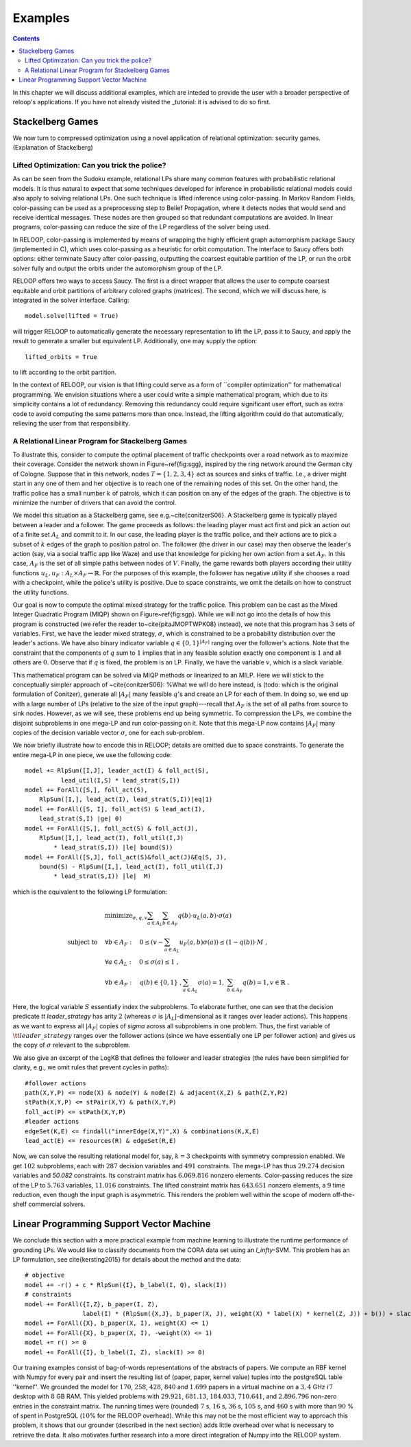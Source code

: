 .. _examples:
.. highlight:: python


Examples
========

.. contents:: Contents
    :depth: 3
    :local:

In this chapter we will discuss additional examples, which are inteded to provide the user with a broader perspective of reloop's applications.
If you have not already visited the _tutorial: it is advised to do so first.

Stackelberg Games
-----------------------------

We now turn to compressed optimization using a novel application of relational optimization: security games.
(Explanation of Stackelberg)

Lifted Optimization: Can you trick the police?
**********************************************

As can be seen from the Sudoku example, relational LPs share many common features with 
probabilistic relational models. It is thus natural to expect that some techniques developed 
for inference in probabilistic relational models could also apply to solving relational LPs. One such technique
is lifted inference using color-passing. In Markov Random Fields, color-passing can be used as 
a preprocessing step to Belief Propagation, where it detects nodes that would send and receive
identical messages. These nodes are then grouped so that redundant computations are avoided. 
In linear programs, color-passing can reduce the size of the LP regardless of the solver being used.

In RELOOP, color-passing is implemented by means of wrapping the highly efficient graph automorphism package Saucy (implemented in C),
which uses color-passing as a heuristic for orbit computation. The interface to Saucy offers both options: either terminate Saucy
after color-passing, outputting the coarsest equitable partition of the LP, or run the orbit solver fully
and output the orbits under the automorphism group of the LP. 

RELOOP offers two ways to access Saucy. The first is a direct wrapper that allows the user to compute 
coarsest equitable and orbit partitions of arbitrary colored graphs (matrices). The second, which we will discuss here,
is integrated in the solver interface. Calling:: 
	
	model.solve(lifted = True)


will trigger RELOOP to automatically generate the necessary representation to lift the LP, pass it to Saucy, and apply the 
result to generate a smaller but equivalent LP. Additionally, one may supply the option::

	lifted_orbits = True 


to lift according to the orbit partition. 

In the context of RELOOP, our vision is that lifting could serve as a form of ``compiler optimization'' for mathematical programming.
We envision situations where a user could write a simple mathematical program, which due to its simplicity contains a lot of redundancy.
Removing this redundancy could require significant user effort, such as extra code to avoid computing the same patterns more than once. 
Instead, the lifting algorithm could do that automatically, relieving the user from that responsibility. 

.. image:: images/syn_road_network_overlay.svg
   :width: 50 %
   :alt: Highway ring around Cologne
   :align: center

A Relational Linear Program for Stackelberg Games
**************************************************
To illustrate this, consider to compute the optimal placement of traffic checkpoints over a road network as 
to maximize their coverage. Consider the network shown in Figure~\ref{fig:sgg}, inspired by the ring network around the German city of 
Cologne. Suppose that in this network, nodes :math:`T = \{1, 2, 3, 4\}` act as sources and sinks of traffic. I.e., a driver might start in any one of 
them and her objective is to reach one of the remaining nodes of this set. On the other hand, the traffic police has a small number :math:`k` of 
patrols, which it can position on any of the edges of the graph. The objective is to minimize the number of drivers that can avoid the control.       

We model this situation as a Stackelberg game, see e.g.~\cite{conitzerS06}. A Stackelberg game is typically played between a leader and a follower. The game proceeds as follows: the leading player must act first and pick an action out of a finite set :math:`A_L` and commit to it. In our case, the leading player is the traffic police, and their actions are to pick a subset of :math:`k` edges of the graph to position patrol on. The follower (the driver in our case) may then observe the leader's action (say, via a social traffic app like Waze) and use that knowledge for picking her own action from a set :math:`A_F`. In this case, :math:`A_F` is the set of all simple paths between nodes of :math:`V`. Finally, the game rewards both players according their utility functions :math:`u_L, u_F: A_L \times A_F \rightarrow \mathbb{R}`. For the purposes of this example, the follower has negative utility if she chooses a road with a checkpoint, while the police's utility is positive. Due to space constraints, we omit the details on how to construct the utility functions. 

Our goal is now to compute the optimal mixed strategy for the traffic police. This problem can be cast as the Mixed Integer Quadratic Program (MIQP) shown on Figure~\ref{fig:sgp}. While we will not go into the details of how this program is constructed (we refer the reader to~\cite{pitaJMOPTWPK08} instead), we note that this program has :math:`3` sets of variables. First, we have the leader mixed strategy, :math:`\sigma`, which is constrained to be a probability distribution over the leader's actions. We have also binary indicator variable :math:`q \in \{0,1\}^{|A_F|}` ranging over the follower's actions. Note that the constraint that the components of :math:`q` sum to :math:`1` implies that in any feasible solution exactly one component is :math:`1` and all others are :math:`0`. Observe that if :math:`q` is fixed, the problem is an LP. Finally, we have the variable :math:`v`, which is a slack variable.  

This mathematical program can be solved via MIQP methods or linearized to an MILP. Here we will stick to the conceptually simpler approach of ~\cite{conitzerS06}:
%What we will do here instead, is (todo: which is the original formulation of Conitzer), 
generate all :math:`|A_F|` many feasible :math:`q`'s and create an LP for each of them. In doing so, we end up with a large number of LPs (relative to the size of the input graph)---recall that :math:`A_F` is the set of all paths from source to sink nodes. However, as we will see, these problems end up being symmetric. To compression the LPs, we combine the disjoint subproblems in one mega-LP and run color-passing on it. Note that this mega-LP now contains :math:`|A_F|` many copies of the decision variable vector :math:`\sigma`, one for each sub-problem. 

We now briefly illustrate how to encode this in RELOOP; details are omitted due to space constraints. To generate the entire mega-LP in one piece,
we use the following code::

	model += RlpSum([I,J], leader_act(I) & foll_act(S),
	          lead_util(I,S) * lead_strat(S,I))
	model += ForAll([S,], foll_act(S),  
	    RlpSum([I,], lead_act(I), lead_strat(S,I))|eq|1)
	model += ForAll([S, I], foll_act(S) & lead_act(I),
	    lead_strat(S,I) |ge| 0)
	model += ForAll([S,], foll_act(S) & foll_act(J),
	    RlpSum([I,], lead_act(I), foll_util(I,J) 
	        * lead_strat(S,I)) |le| bound(S)) 
	model += ForAll([S,J], foll_act(S)&foll_act(J)&Eq(S, J),
	    bound(S) - RlpSum([I,], lead_act(I), foll_util(I,J) 
	        * lead_strat(S,I)) |le|  M)

which is the equivalent to the following LP formulation\:

.. math:: 
	& \text{minimize}_{\sigma, q, v}  \sum_{a\in A_L}\sum_{b\in A_F}q(b)\cdot u_L(a,b)\cdot\sigma(a) \\
	\text{subject to} \quad &  \forall b \in A_F: \quad 0 \leq \left(v - \sum_{a\in A_L} u_F(a,b)\sigma(a)\right) \leq (1-q(b))\cdot M \;, \\
	&\forall a \in A_L:  \quad 0 \leq \sigma(a) \leq 1 \;, \\
	&\forall b \in A_F:  \quad q(b) \in \{0, 1\}\;, \sum_{a\in A_L} \sigma(a) = 1,\; \sum_{b \in A_F} q(b) = 1, v \in \mathbb{R}\;.

Here, the logical variable :math:`S` essentially index the subproblems. To elaborate further, one can see that the decision predicate `\tt leader\_strategy` has arity :math:`2` (whereas :math:`\sigma` is :math:`|A_L|`-dimensional as it ranges over leader actions). This happens as we want to express all :math:`|A_F|` copies of `\sigma` across all subproblems in one problem. Thus, the first variable of :math:`\tt leader\_strategy` ranges over the follower actions (since we have essentially one LP per follower action) and gives us the copy of :math:`\sigma` relevant to the subproblem. 

We also give an excerpt of the LogKB that defines the follower and leader strategies (the rules have been simplified for clarity, e.g., we omit rules that prevent cycles in paths)::

	#follower actions
	path(X,Y,P) <= node(X) & node(Y) & node(Z) & adjacent(X,Z) & path(Z,Y,P2)
	stPath(X,Y,P) <= stPair(X,Y) & path(X,Y,P)
	foll_act(P) <= stPath(X,Y,P)
	#leader actions
	edgeSet(K,E) <= findall("innerEdge(X,Y)",X) & combinations(K,X,E)
	lead_act(E) <= resources(R) & edgeSet(R,E) 

Now, we can solve the resulting relational model for, say,  :math:`k = 3` checkpoints with symmetry compression enabled. We get :math:`102` subproblems, each with :math:`287` decision variables and :math:`491` constraints. The mega-LP has thus :math:`29.274` decision variables and `50.082` constraints. Its constraint matrix has :math:`6.069.816` nonzero elements. Color-passing reduces the size of the LP to :math:`5.763` variables, :math:`11.016` constraints. The lifted constraint matrix has :math:`643.651` nonzero elements, a :math:`9` time reduction, 
even though the input graph is asymmetric. This renders the problem well within the scope of modern off-the-shelf commercial solvers. 


Linear Programming Support Vector Machine
------------------------------------------

We conclude this section with a more practical example from machine learning to illustrate the runtime performance of grounding LPs. We would like to classify documents from the CORA data set using an `l_\infty`-SVM. This problem has an LP formulation, see \cite{kersting2015} for details about the method and the data::

	# objective
	model += -r() + c * RlpSum({I}, b_label(I, Q), slack(I))
	# constraints
	model += ForAll({I,Z}, b_paper(I, Z),
	                label(I) * (RlpSum({X,J}, b_paper(X, J), weight(X) * label(X) * kernel(Z, J)) + b()) + slack(I) >= r())
	model += ForAll({X}, b_paper(X, I), weight(X) <= 1)
	model += ForAll({X}, b_paper(X, I), -weight(X) <= 1)
	model += r() >= 0
	model += ForAll({I}, b_label(I, Z), slack(I) >= 0)

Our training examples consist of bag-of-words representations of the abstracts of papers. We compute an RBF kernel with Numpy for every pair and insert the resulting list of (paper, paper, kernel value) tuples into the postgreSQL table ''kernel''. We grounded the model for :math:`170`, :math:`258`, :math:`428`, :math:`840` and :math:`1.699` papers in a virtual machine on a :math:`3,4` GHz :math:`i7` desktop with :math:`8` GB RAM. This yielded problems with :math:`29.921`, :math:`681.13`, :math:`184.033`, :math:`710.641`, and :math:`2.896.796` non-zero entries in the constraint matrix. The running times were (rounded) :math:`7` s, :math:`16` s, :math:`36` s, :math:`105` s, and :math:`460` s with more than :math:`90` \% of spent in PostgreSQL (:math:`10`\% for the RELOOP overhead). While this may not be the most efficient way to approach this problem, it shows that our grounder (described in the next section) adds little overhead over what is necessary to retrieve the data. It also motivates further research into a more direct integration of Numpy into the RELOOP system.  

